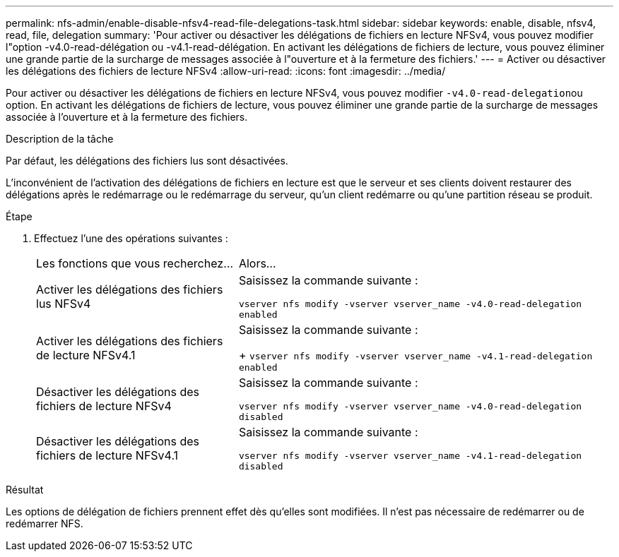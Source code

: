 ---
permalink: nfs-admin/enable-disable-nfsv4-read-file-delegations-task.html 
sidebar: sidebar 
keywords: enable, disable, nfsv4, read, file, delegation 
summary: 'Pour activer ou désactiver les délégations de fichiers en lecture NFSv4, vous pouvez modifier l"option -v4.0-read-délégation ou -v4.1-read-délégation. En activant les délégations de fichiers de lecture, vous pouvez éliminer une grande partie de la surcharge de messages associée à l"ouverture et à la fermeture des fichiers.' 
---
= Activer ou désactiver les délégations des fichiers de lecture NFSv4
:allow-uri-read: 
:icons: font
:imagesdir: ../media/


[role="lead"]
Pour activer ou désactiver les délégations de fichiers en lecture NFSv4, vous pouvez modifier ``-v4.0-read-delegation``ou option. En activant les délégations de fichiers de lecture, vous pouvez éliminer une grande partie de la surcharge de messages associée à l'ouverture et à la fermeture des fichiers.

.Description de la tâche
Par défaut, les délégations des fichiers lus sont désactivées.

L'inconvénient de l'activation des délégations de fichiers en lecture est que le serveur et ses clients doivent restaurer des délégations après le redémarrage ou le redémarrage du serveur, qu'un client redémarre ou qu'une partition réseau se produit.

.Étape
. Effectuez l'une des opérations suivantes :
+
[cols="35,65"]
|===


| Les fonctions que vous recherchez... | Alors... 


 a| 
Activer les délégations des fichiers lus NFSv4
 a| 
Saisissez la commande suivante :

`vserver nfs modify -vserver vserver_name -v4.0-read-delegation enabled`



 a| 
Activer les délégations des fichiers de lecture NFSv4.1
 a| 
Saisissez la commande suivante :

+
`vserver nfs modify -vserver vserver_name -v4.1-read-delegation enabled`



 a| 
Désactiver les délégations des fichiers de lecture NFSv4
 a| 
Saisissez la commande suivante :

`vserver nfs modify -vserver vserver_name -v4.0-read-delegation disabled`



 a| 
Désactiver les délégations des fichiers de lecture NFSv4.1
 a| 
Saisissez la commande suivante :

`vserver nfs modify -vserver vserver_name -v4.1-read-delegation disabled`

|===


.Résultat
Les options de délégation de fichiers prennent effet dès qu'elles sont modifiées. Il n'est pas nécessaire de redémarrer ou de redémarrer NFS.
